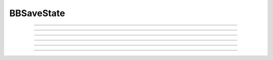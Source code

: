 .. _bbsavestate:

BBSaveState
-----------



.. class:: BBSaveState

    .. tab:: Python
    
        A more flexible, cell centered version of :class:`SaveState`

        The goal is to be able to save state to a file and restore state when the
        save and restore contexts have different numbers of processors, different
        distribution of gids, and different splitting. It needs to work efficiently
        in the context of many GByte file sizes and many thousands of processors.
    
        The class was originally developed with the needs of the BlueBrain
        neocortical model in mind.

        The following code fragment illustrates a basic test. When 'restore'
        is False, the simulation run stops half way and saves the state and then
        continues. When 'restore' is True, the simulation begins at the previous
        save time and continues to tstop.

        .. code-block::
           python

            def prun(tstop, restore=False):
              pc.set_maxstep(10)
              n.stdinit()
              bbss = n.BBSaveState()
              if restore:
                bbss.restore("temp.dat")
                print(f'after restore t={n.t}')
              else:
                pc.psolve(tstop/2)
                bbss.save("temp.dat")
              pc.psolve(tstop)

        In this case, the entire model state for this MPI rank is in the filename for save and restore.

        If multisplit is involved, or it is desired to reassemble the model cells on a different set of MPI ranks,
        one instead must use :meth:`BBSaveState.save_test`
        and :meth:`BBSaveState.restore_test`. This allows reassembly of the multisplit subtrees back into
        their complete cells to allow different multisplitting and different cell distribution on different ranks.
        In this case
        files are saved in a subdirectory called "bbss_out" and restored
        from a subdirectory called "bbss_in". A script filter
        (see :meth:`BBSaveState.save_test`) is needed to copy and sometimes
        concatenate files from the bbss_out to the bbss_in subfolders. These files have
        an ascii format.

        BBSaveState has a c++ API that allows one to replace the file reader and
        writer. See `nrn/src/nrniv/bbsavestate.cpp <https://github.com/neuronsimulator/nrn/blob/master/src/nrniv/bbsavestate.cpp>`_
        for a description of this API.
        The undocumented methods, ``save_test_bin`` and ``restore_test_bin`` demonstrate
        the use of this API.

        The user can mark a point process IGNORE by calling the method
        bbss.ignore(point_process_object)
        on all the point processes to be ignored.
        The internal list of ignored point processes can be cleared by calling
        bbss.ignore()
    
        Because a restore clears the event queue and because one cannot call
        finitialize from hoc without vitiating the restore, :meth:`Vector.play` will
        not work unless one calls :meth:`BBSaveState.vector_play_init` after a
        restore (similarly :func:`frecord_init` must be called for :meth:`Vector.record` to work.
        Note that it is necessary that Vector.play use a tvec argument with
        a first element greater than or equal to the restore time.
    
        Some model restrictions:

        1. "Real" cells must have gids.
        2. Artificial cells can have gids. If not they must be directly connected
           to just one synapse (e.g. NetStim -> NetCon -> synapse).
        3. There is only one spike output port per cell and that is associated
           with a base gid.
        4. NetCon.event in Hoc can be used only with NetCon's with a None source.

        RANDOM variables declared in a mod file NEURON block have their sequence value saved
        automatically.

        To allow extra state to be saved, eg. when POINTER and BBCOREPOINTER are used to manage objects,
        declare  FUNCTION bbsavestate() within the mechanism.
        That function is called when the
        mechanism instance is saved and restored.
        FUNCTION bbsavestate takes two pointers to double arrays
        xdir and xval.
        The first double array, xdir, has length 1 and xdir[0] is -1.0, 0.0, or 1.0 
        If xdir[0] == -1.0, then replace the xdir[0] with the proper number of elements
        of xval and return 0.0.  If xdir[0] == 0.0, then save double values into
        the xval array (which will be sized correctly from a previous call with
        xdir[0] == -1.0). If xdir[0] == 1.0, then the saved double values are in
        xval and should be restored to their original values.
        The number of elements saved/restored has to be apriori known by the instance
        since the size of the xval that was saved is not sent to the instance on
        restore.
    
        For example

        .. code-block::
           C++

              FUNCTION bbsavestate() {
                bbsavestate = 0
              VERBATIM
                double *xdir, *xval, *hoc_pgetarg();
                xdir = hoc_pgetarg(1);
                if (*xdir == -1.) { *xdir = 2; return 0.0; }
                xval = hoc_pgetarg(2);
                if (*xdir == 0.) { xval[0] = 20.; xval[1] = 21.;}
                if (*xdir == 1) { printf("%d %d\n", xval[0]==20.0, xval[1] == 21.0); }
              ENDVERBATIM
              }

    .. tab:: HOC


        A more flexible, cell centered version of :class:`SaveState`
        
        
        The goal is to be able to save state to a file and restore state when the
        save and restore contexts have different numbers of processors, different
        distribution of gids, and different splitting. It needs to work efficiently
        in the context of many GByte file sizes and many thousands of processors.
        
        
        The class was originally developed with the needs of the BlueBrain
        neocortical model in mind.
        
        
        The following code fragment illustrates a basic test. When 'restore'
        is False, the simulation run stops half way and saves the state and then
        continues. When 'restore' is True, the simulation begins at the previous
        save time and continues to tstop.
        
        
        .. code-block::
           python
        
        
            def prun(tstop, restore=False):
              pc.set_maxstep(10)
              n.stdinit()
              bbss = n.BBSaveState()
              if restore:
                bbss.restore_test()
                print(f'after restore t={n.t}')
              else:
                pc.psolve(tstop/2)
                bbss.save_test()
              pc.psolve(tstop)
        
        
        Note that files are saved in a subdirectory called "out" and restored
        from a subdirectory called "in". A script filter
        (see :meth:`BBSaveState.save_test`) is needed to copy and sometimes
        concatenate files from the out to the in subfolders. These files have
        an ascii format.
        
        
        BBSaveState has a c++ API that allows one to replace the file reader and
        writer. See nrn/src/nrniv/bbsavestate.cpp for a description of this API.
        The undocumented methods, save_test_bin and restore_test_bin demonstrate
        the use of this API.
        
        
        The user can mark a point process IGNORE by calling the method
        bbss.ignore(point_process_object)
        on all the point processes to be ignored.
        The internal list of ignored point processes can be cleared by calling
        bbss.ignore()
        
        
        Because a restore clears the event queue and because one cannot call
        finitialize from hoc without vitiating the restore, Vector.play will
        not work unless one calls BBSaveState.vector_play_init() after a
        restore (similarly frecord() must be called for Vector.record to work.
        Note that it is necessary that Vector.play use a tvec argument with
        a first element greater than or equal to the restore time.
        
        
        Some model restrictions:
        
        
        1. "Real" cells must have gids.
        2. Artificial cells can have gids. If not they must be directly connected
           to just one synapse (e.g. NetStim -> NetCon -> synapse).
        3. There is only one spike output port per cell and that is associated
           with a base gid.
        4. NetCon.event in Hoc can be used only with NetCon's with a None source.
        
        
        To allow extra state, such as Random sequence, to be saved for
        POINT_PROCESS or SUFFIX density nmodl mechanisms,
        declare  FUNCTION bbsavestate() within the mechanism.
        That function is called when the
        mechanism instance is saved and restored.
        FUNCTION bbsavestate takes two pointers to double arrays
        xdir and xval.
        The first double array, xdir, has length 1 and xdir[0] is -1.0, 0.0, or 1.0 
        If xdir[0] == -1.0, then replace the xdir[0] with the proper number of elements
        of xval and return 0.0.  If xdir[0] == 0.0, then save double values into
        the xval array (which will be sized correctly from a previous call with
        xdir[0] == -1.0). If xdir[0] == 1.0, then the saved double values are in
        xval and should be restored to their original values.
        The number of elements saved/restored has to be apriori known by the instance
        since the size of the xval that was saved is not sent to the instance on
        restore.
        
        
        For example
        
        
        .. code-block::
           C++
        
        
              FUNCTION bbsavestate() {
                bbsavestate = 0
              VERBATIM
                double *xdir, *xval, *hoc_pgetarg();
                xdir = hoc_pgetarg(1);
                if (*xdir == -1.) { *xdir = 2; return 0.0; }
                xval = hoc_pgetarg(2);
                if (*xdir == 0.) { xval[0] = 20.; xval[1] = 21.;}
                if (*xdir == 1) { printf("%d %d\n", xval[0]==20.0, xval[1] == 21.0); }
              ENDVERBATIM
              }
        
----



.. method:: BBSaveState.save_test

    .. tab:: Python
    
    
        Syntax:
            ``.save_test()``


        Description:
            State of the model is saved in files within the subdirectory, `bbss_out`.
            The file `bbss_out/tmp` contains the value of t. Other files have the
            filename format tmp.<gid>.<rank> . Only in the case of multisplit
            is it possible to have the same gid in more than one filename. Note
            that the out folder needs to be created by the user prior to a call
            to save_test().

            To prepare for a restore, the tmp.<gid>.<rank> files should be copied
            from the `bbss_out` subfolder to a subfolder called `bbss_in`, with the filename
            bbss_in/tmp.<gid> . Each file should begin with a first line that specifies
            the number of files in the `out` folder that had the same gid.

            The following out2in.sh script shows how to do this (not particularly
            efficiently).

            .. code-block::
              bash

              #!/usr/bin/env bash
              rm -f bbss_in/*
              cat bbss_out/tmp > bbss_in/tmp
              for f in bbss_out/tmp.*.* ; do
                echo $f
                i=`echo "$f" | sed 's/.*tmp\.\([0-9]*\)\..*/\1/'`
                echo $i
                if test ! -f bbss_in/tmp.$i ; then
                  cnt=`ls bbss_out/tmp.$i.* | wc -l`
                  echo $cnt > bbss_in/tmp.$i
                  cat bbss_out/tmp.$i.* >> bbss_in/tmp.$i
                fi
              done


    .. tab:: HOC


        Syntax:
            ``.save_test()``
        
        
        Description:
            State of the model is saved in files within the subdirectory, `out`.
            The file `out/tmp` contains the value of t. Other files have the
            filename format tmp.<gid>.<rank> . Only in the case of multisplit
            is it possible to have the same gid in more than one filename.
        
        
            To prepare for a restore, the tmp.<gid>.<rank> files should be copied
            from the `out` subfolder to a subfolder called `in`, with the filename
            in/tmp.<gid> . Each file should begin with a first line that specifies
            the number of files in the `out` folder that had the same gid.
        
        
            The following out2in.sh script shows how to do this (not particularly
            efficiently).
        
        
            .. code-block::
              bash
        
        
              #!/usr/bin/env bash
              rm -f in/*
              cat out/tmp > in/tmp
              for f in out/tmp.*.* ; do
                echo $f
                i=`echo "$f" | sed 's/.*tmp\.\([0-9]*\)\..*/\1/'`
                echo $i
                if test ! -f in/tmp.$i ; then
                  cnt=`ls out/tmp.$i.* | wc -l`
                  echo $cnt > in/tmp.$i
                  cat out/tmp.$i.* >> in/tmp.$i
                fi
              done
        
----



.. method:: BBSaveState.restore_test

    .. tab:: Python
    
    
        Syntax:
            ``.restore_test()``



        Description:
            State of the model is restored from files within the
            subdirectory, "bbss_in". The file "bbss_in/tmp" supplies the value of t.
            Other files have the filename format tmp.<gid> and are read when
            that gid is restored. Note that in a multisplit context, the same
            "bbss_in/tmp.<gid>" file will be read by multiple ranks, but only the state
            assocated with sections that exist on a rank will be restored.

    .. tab:: HOC


        Syntax:
            ``.restore_test()``
        
        
        Description:
            State of the model is restored from files within the
            subdirectory, "in". The file "in/tmp" supplies the value of t.
            Other files have the filename format tmp.<gid> and are read when
            that gid is restored. Note that in a multisplit context, the same
            "in/tmp.<gid>" file will be read by multiple ranks, but only the state
            assocated with sections that exist on a rank will be restored.
        
----


.. method:: BBSaveState.save

    .. tab:: Python
    
      Syntax:
        ``.save("filename")``

      Description:
        Saves the state of the entire model (on this rank). This is simpler to use than the ``save_test``, ``restore_test``
        pattern but does not work if one has multisplit cells or desires a different distribution of cells on a different
        number of ranks.


----


.. method:: BBSaveState.restore

    .. tab:: Python
    
      Syntax:
        ``.restore("filename")``

      Description:
        Restores the state of the entire model (on this rank). This is simpler to use than the ``save_test``, ``restore_test``
        pattern but does not work if one has multisplit cells or desires a different distribution of cells on a different
        number of ranks.

----

.. method:: BBSaveState.ignore

    .. tab:: Python
    
    
        Syntax:
            ``.ignore(ppobj)``


        Description:

           Point processes can be marked IGNORE
           which will skip them on save/restore.
           The internal list of these ignored point processes must be the same
           on save and restore.

    .. tab:: HOC


        Syntax:
            ``.ignore(ppobj)``
        
        
        Description:
        
        
           Point processes can be marked IGNORE
           which will skip them on save/restore.
           The internal list of these ignored point processes must be the same
           on save and restore.
        
----

.. method:: BBSaveState.vector_play_init

    .. tab:: Python
    
    
        Syntax:
            ``.vector_play_init()``


        Description:
            Allow :meth:`Vector.play` to work. Call this method after a restore
            if there are any Vector.play in the model.
    .. tab:: HOC


        Syntax:
            ``.vector_play_init()``
        
        
        Description:
            Allow :meth:`Vector.play` to work. Call this method after a restore
            if there are any Vector.play in the model.
        
